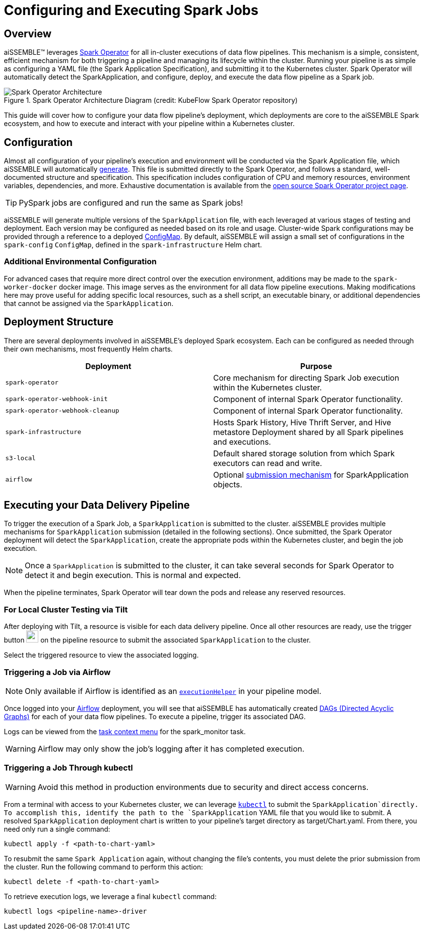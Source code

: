 [#_configuring_and_executing_spark_jobs]
= Configuring and Executing Spark Jobs

== Overview
aiSSEMBLE(TM) leverages https://github.com/kubeflow/spark-operator[Spark Operator] for all
in-cluster executions of data flow pipelines.  This mechanism is a simple, consistent, efficient mechanism for both
triggering a pipeline and managing its lifecycle within the cluster.  Running your pipeline is
as simple as configuring a YAML file (the Spark Application Specification), and submitting it to the
Kubernetes cluster. Spark Operator will automatically detect the SparkApplication, and configure,
deploy, and execute the data flow pipeline as a Spark job.

.Spark Operator Architecture Diagram (credit: KubeFlow Spark Operator repository)
image::https://github.com/kubeflow/spark-operator/blob/master/docs/architecture-diagram.png?raw=true["Spark Operator Architecture"]

This guide will cover how to configure your data flow pipeline's deployment, which deployments are core to
the aiSSEMBLE Spark ecosystem, and how to execute and interact with your pipeline within a Kubernetes cluster.

[#_configuration]
== Configuration

Almost all configuration of your pipeline's execution and environment will be conducted via the Spark Application file,
which aiSSEMBLE will automatically xref:data-delivery-pipeline-overview.adoc#_spark_application_yaml[generate].
This file is submitted directly to the Spark Operator, and follows a standard, well-documented
structure and specification.  This specification includes configuration of CPU and memory resources, environment
variables, dependencies, and more.  Exhaustive documentation is available from the
https://github.com/kubeflow/spark-operator/blob/master/docs/user-guide.md#writing-a-sparkapplication-spec[
open source Spark Operator project page].

[TIP]
PySpark jobs are configured and run the same as Spark jobs!

aiSSEMBLE will generate multiple versions of the `SparkApplication` file, with each leveraged at various stages of
testing and deployment.  Each version may be configured as needed based on its role and usage.  Cluster-wide
Spark configurations may be provided through a reference to a deployed
https://kubernetes.io/docs/concepts/configuration/configmap/[ConfigMap].  By default, aiSSEMBLE will assign
a small set of configurations in the `spark-config` `ConfigMap`, defined in the `spark-infrastructure` Helm chart.

=== Additional Environmental Configuration
For advanced cases that require more direct control over the execution environment, additions may be made to the
`spark-worker-docker` docker image.  This image serves as the environment for all data flow pipeline executions.  Making
modifications here may prove useful for adding specific local resources, such as a shell script, an executable binary,
or additional dependencies that cannot be assigned via the `SparkApplication`.

== Deployment Structure
There are several deployments involved in aiSSEMBLE's deployed Spark ecosystem.  Each can be configured as needed
through their own mechanisms, most frequently Helm charts.

|===
|Deployment |Purpose

|`spark-operator`
|Core mechanism for directing Spark Job execution within the Kubernetes cluster.

|`spark-operator-webhook-init`
|Component of internal Spark Operator functionality.

|`spark-operator-webhook-cleanup`
|Component of internal Spark Operator functionality.

|`spark-infrastructure`
|Hosts Spark History, Hive Thrift Server, and Hive metastore Deployment shared by all Spark pipelines and executions.

|`s3-local`
|Default shared storage solution from which Spark executors can read and write.

|`airflow`
|Optional xref:pipeline-metamodel.adoc#_pipeline_type_element_options[submission mechanism] for SparkApplication
objects.
|===

== Executing your Data Delivery Pipeline
To trigger the execution of a Spark Job, a `SparkApplication` is submitted to the cluster.  aiSSEMBLE
provides multiple mechanisms for `SparkApplication` submission (detailed in the following sections).
Once submitted, the Spark Operator deployment will detect the `SparkApplication`, create the
appropriate pods within the Kubernetes cluster, and begin the job execution.

NOTE: Once a `SparkApplication` is submitted to the cluster, it can take several seconds for Spark Operator to detect
it and begin execution.  This is normal and expected.

When the pipeline terminates, Spark Operator will tear down the pods and release any reserved resources.

=== For Local Cluster Testing via Tilt

After deploying with Tilt, a resource is visible for each data delivery pipeline.  Once all other resources are ready,
use the trigger button
image:https://raw.githubusercontent.com/tilt-dev/tilt/542020055dd9629ce1122957d162be619184ccfd/web/src/assets/svg/start-build-button-manual.svg[width=25, alt=""]
on the pipeline resource to submit the associated `SparkApplication` to the cluster.

Select the triggered resource to view the associated logging.

=== Triggering a Job via Airflow

[NOTE]
Only available if Airflow is identified as an xref:pipeline-metamodel.adoc#_pipeline_type_element_options[`executionHelper`]
in your pipeline model.

Once logged into your https://airflow.apache.org/docs/apache-airflow/stable/index.html[Airflow] deployment, you
will see that aiSSEMBLE has automatically created
https://airflow.apache.org/docs/apache-airflow/stable/core-concepts/dags.html[DAGs (Directed Acyclic Graphs)] for
each of your data flow pipelines.  To execute a pipeline, trigger its associated DAG.

Logs can be viewed from the
https://airflow.apache.org/docs/apache-airflow/stable/ui.html#task-instance-context-menu[task context menu] for
the spark_monitor task.

[WARNING]
Airflow may only show the job's logging after it has completed execution.

=== Triggering a Job Through kubectl
[WARNING]
Avoid this method in production environments due to security and direct access concerns.

From a terminal with access to your Kubernetes cluster, we can leverage
https://kubernetes.io/docs/reference/kubectl/[`kubectl`] to submit the `SparkApplication`directly.  To accomplish this,
identify the path to the `SparkApplication` YAML file that you would like to submit. A resolved `SparkApplication`
deployment chart is written to your pipeline's target directory as target/Chart.yaml. From there, you need only run a
single command:

[source]
----
kubectl apply -f <path-to-chart-yaml>
----

To resubmit the same `Spark Application` again, without changing the file's contents, you must delete the
prior submission from the cluster.  Run the following command to perform this action:

[source]
----
kubectl delete -f <path-to-chart-yaml>
----

To retrieve execution logs, we leverage a final `kubectl` command:

[source]
----
kubectl logs <pipeline-name>-driver
----
